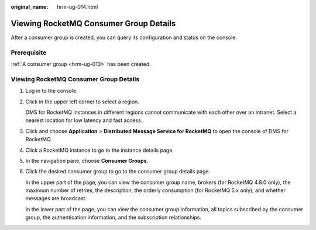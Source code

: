:original_name: hrm-ug-014.html

.. _hrm-ug-014:

Viewing RocketMQ Consumer Group Details
=======================================

After a consumer group is created, you can query its configuration and status on the console.

Prerequisite
------------

:ref:`A consumer group <hrm-ug-013>` has been created.


Viewing RocketMQ Consumer Group Details
---------------------------------------

#. Log in to the console.

#. Click |image1| in the upper left corner to select a region.

   DMS for RocketMQ instances in different regions cannot communicate with each other over an intranet. Select a nearest location for low latency and fast access.

#. Click |image2| and choose **Application** > **Distributed Message Service for RocketMQ** to open the console of DMS for RocketMQ.

#. Click a RocketMQ instance to go to the instance details page.

#. In the navigation pane, choose **Consumer Groups**.

#. Click the desired consumer group to go to the consumer group details page.

   In the upper part of the page, you can view the consumer group name, brokers (for RocketMQ 4.8.0 only), the maximum number of retries, the description, the orderly consumption (for RocketMQ 5.x only), and whether messages are broadcast.

   In the lower part of the page, you can view the consumer group information, all topics subscribed by the consumer group, the authentication information, and the subscription relationships.

.. |image1| image:: /_static/images/en-us_image_0143929918.png
.. |image2| image:: /_static/images/en-us_image_0000001143589128.png
